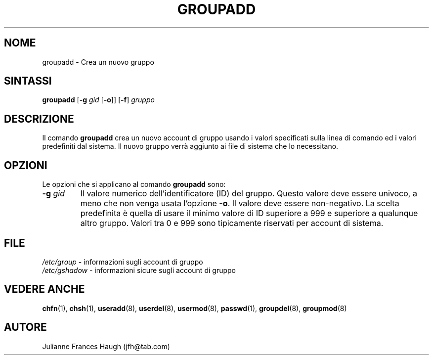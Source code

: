 .\" Copyright 1991, Julianne Frances Haugh
.\" All rights reserved.
.\"
.\" Redistribution and use in source and binary forms, with or without
.\" modification, are permitted provided that the following conditions
.\" are met:
.\" 1. Redistributions of source code must retain the above copyright
.\"    notice, this list of conditions and the following disclaimer.
.\" 2. Redistributions in binary form must reproduce the above copyright
.\"    notice, this list of conditions and the following disclaimer in the
.\"    documentation and/or other materials provided with the distribution.
.\" 3. Neither the name of Julianne F. Haugh nor the names of its contributors
.\"    may be used to endorse or promote products derived from this software
.\"    without specific prior written permission.
.\"
.\" THIS SOFTWARE IS PROVIDED BY JULIE HAUGH AND CONTRIBUTORS ``AS IS'' AND
.\" ANY EXPRESS OR IMPLIED WARRANTIES, INCLUDING, BUT NOT LIMITED TO, THE
.\" IMPLIED WARRANTIES OF MERCHANTABILITY AND FITNESS FOR A PARTICULAR PURPOSE
.\" ARE DISCLAIMED.  IN NO EVENT SHALL JULIE HAUGH OR CONTRIBUTORS BE LIABLE
.\" FOR ANY DIRECT, INDIRECT, INCIDENTAL, SPECIAL, EXEMPLARY, OR CONSEQUENTIAL
.\" DAMAGES (INCLUDING, BUT NOT LIMITED TO, PROCUREMENT OF SUBSTITUTE GOODS
.\" OR SERVICES; LOSS OF USE, DATA, OR PROFITS; OR BUSINESS INTERRUPTION)
.\" HOWEVER CAUSED AND ON ANY THEORY OF LIABILITY, WHETHER IN CONTRACT, STRICT
.\" LIABILITY, OR TORT (INCLUDING NEGLIGENCE OR OTHERWISE) ARISING IN ANY WAY
.\" OUT OF THE USE OF THIS SOFTWARE, EVEN IF ADVISED OF THE POSSIBILITY OF
.\" SUCH DAMAGE.
.\"
.\"	$Id: groupadd.8,v 1.10 2005/12/01 20:38:26 kloczek Exp $
.\"
.\" Traduzione in italiano a cura di Isabella Ruocco <isacher@nettaxi.com>
.\" luglio 1999
.\"
.TH GROUPADD 8
.SH NOME
groupadd \- Crea un nuovo gruppo
.SH SINTASSI
\fBgroupadd\fR [\fB\-g\fR \fIgid\fR [\fB\-o\fR]] [\fB\-f\fR] \fIgruppo\fR
.SH DESCRIZIONE
Il comando \fBgroupadd\fR crea un nuovo account di gruppo usando i valori 
specificati sulla linea di comando ed i valori predefiniti dal sistema.
Il nuovo gruppo verrà aggiunto ai file di sistema che lo necessitano.
.SH OPZIONI
Le opzioni che si applicano al comando \fBgroupadd\fR sono:
.IP "\fB\-g\fR \fIgid\fR"
Il valore numerico dell'identificatore (ID) del gruppo.
Questo valore deve essere univoco, a meno che non venga usata l'opzione \fB\-o\fR.
Il valore deve essere non\-negativo.
La scelta predefinita è quella di usare il minimo valore di ID superiore a 999
e superiore a qualunque altro gruppo.
Valori tra 0 e 999 sono tipicamente riservati per account di sistema.
.SH FILE
\fI/etc/group\fR \- informazioni sugli account di gruppo
.br
\fI/etc/gshadow\fR \- informazioni sicure sugli account di gruppo 
.SH VEDERE ANCHE
.BR chfn (1),
.BR chsh (1),
.BR useradd (8),
.BR userdel (8),
.BR usermod (8),
.BR passwd (1),
.BR groupdel (8),
.BR groupmod (8)
.SH AUTORE
Julianne Frances Haugh (jfh@tab.com)
